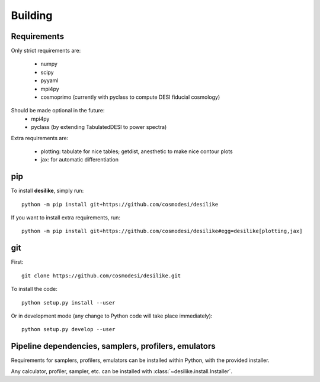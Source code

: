 .. _user-building:

Building
========

Requirements
------------
Only strict requirements are:

  - numpy
  - scipy
  - pyyaml
  - mpi4py
  - cosmoprimo (currently with pyclass to compute DESI fiducial cosmology)

Should be made optional in the future:
  - mpi4py
  - pyclass (by extending TabulatedDESI to power spectra)

Extra requirements are:

  * plotting: tabulate for nice tables; getdist, anesthetic to make nice contour plots
  * jax: for automatic differentiation

pip
---
To install **desilike**, simply run::

  python -m pip install git+https://github.com/cosmodesi/desilike

If you want to install extra requirements, run::

  python -m pip install git+https://github.com/cosmodesi/desilike#egg=desilike[plotting,jax]

git
---

First::

  git clone https://github.com/cosmodesi/desilike.git

To install the code::

  python setup.py install --user

Or in development mode (any change to Python code will take place immediately)::

  python setup.py develop --user


Pipeline dependencies, samplers, profilers, emulators
-----------------------------------------------------
Requirements for samplers, profilers, emulators can be installed within Python,
with the provided installer.

Any calculator, profiler, sampler, etc. can be installed with :class:`~desilike.install.Installer`.

